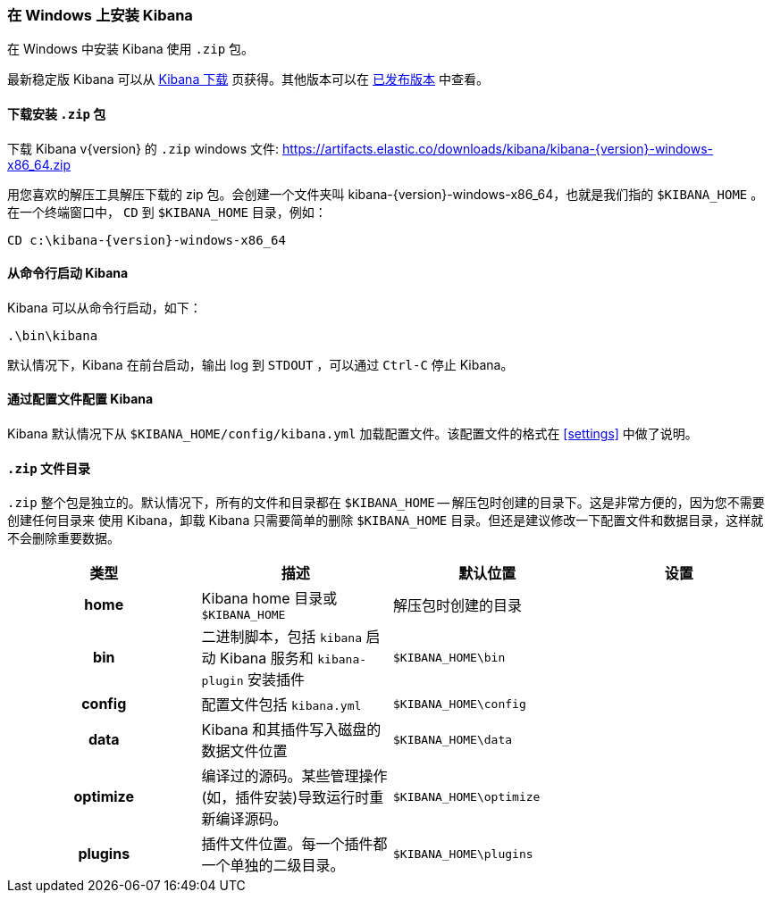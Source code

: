 [[windows]]
=== 在 Windows 上安装 Kibana

在 Windows 中安装 Kibana 使用 `.zip` 包。

最新稳定版 Kibana 可以从 link:/downloads/kibana[Kibana 下载] 页获得。其他版本可以在 link:/downloads/past-releases[已发布版本] 中查看。

[[install-windows]]
==== 下载安装 `.zip` 包

ifeval::["{release-state}"=="unreleased"]

Version {version} of Kibana has not yet been released.

endif::[]

ifeval::["{release-state}"!="unreleased"]

下载 Kibana v{version} 的 `.zip` windows 文件: 
https://artifacts.elastic.co/downloads/kibana/kibana-{version}-windows-x86_64.zip

用您喜欢的解压工具解压下载的 zip 包。会创建一个文件夹叫 kibana-{version}-windows-x86_64，也就是我们指的 `$KIBANA_HOME` 。在一个终端窗口中， `CD` 到 `$KIBANA_HOME` 目录，例如：


["source","sh",subs="attributes"]
----------------------------
CD c:\kibana-{version}-windows-x86_64
----------------------------

endif::[]

[[windows-running]]
==== 从命令行启动 Kibana

Kibana 可以从命令行启动，如下：

[source,sh]
--------------------------------------------
.\bin\kibana
--------------------------------------------

默认情况下，Kibana 在前台启动，输出 log 到 `STDOUT` ，可以通过 `Ctrl-C` 停止 Kibana。

[[windows-configuring]]
==== 通过配置文件配置 Kibana

Kibana 默认情况下从 `$KIBANA_HOME/config/kibana.yml` 加载配置文件。该配置文件的格式在 <<settings>> 中做了说明。

[[windows-layout]]
==== `.zip` 文件目录

`.zip` 整个包是独立的。默认情况下，所有的文件和目录都在 `$KIBANA_HOME` -- 解压包时创建的目录下。这是非常方便的，因为您不需要创建任何目录来
使用 Kibana，卸载 Kibana 只需要简单的删除 `$KIBANA_HOME` 目录。但还是建议修改一下配置文件和数据目录，这样就不会删除重要数据。


[cols="<h,<,<m,<m",options="header",]
|=======================================================================
| 类型 | 描述 | 默认位置 | 设置
| home
  | Kibana home 目录或  `$KIBANA_HOME`
 d| 解压包时创建的目录
 d|

| bin
  | 二进制脚本，包括 `kibana` 启动 Kibana 服务和 `kibana-plugin` 安装插件
  | $KIBANA_HOME\bin
 d|

| config
  | 配置文件包括 `kibana.yml`
  | $KIBANA_HOME\config
 d|

| data
  | Kibana 和其插件写入磁盘的数据文件位置
  | $KIBANA_HOME\data
 d|

| optimize
  | 编译过的源码。某些管理操作(如，插件安装)导致运行时重新编译源码。
  | $KIBANA_HOME\optimize
 d|

| plugins
  | 插件文件位置。每一个插件都一个单独的二级目录。
  | $KIBANA_HOME\plugins
 d|

|=======================================================================


